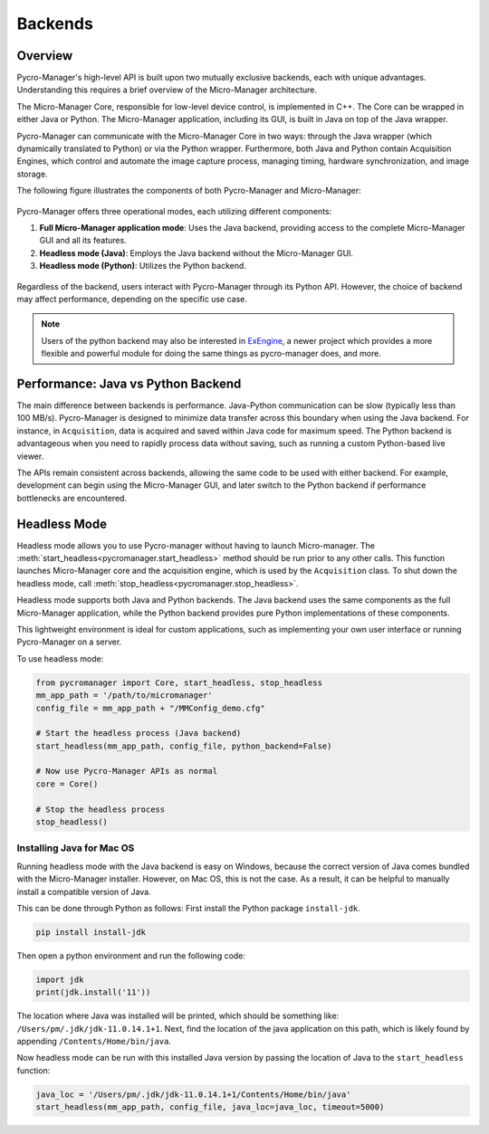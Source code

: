 .. _backends:

*******************
Backends
*******************

Overview
=========

Pycro-Manager's high-level API is built upon two mutually exclusive backends, each with unique advantages. Understanding this requires a brief overview of the Micro-Manager architecture.

The Micro-Manager Core, responsible for low-level device control, is implemented in C++. The Core can be wrapped in either Java or Python. The Micro-Manager application, including its GUI, is built in Java on top of the Java wrapper.

Pycro-Manager can communicate with the Micro-Manager Core in two ways: through the Java wrapper (which dynamically translated to Python) or via the Python wrapper. Furthermore, both Java and Python contain Acquisition Engines, which control and automate the image capture process, managing timing, hardware synchronization, and image storage.

The following figure illustrates the components of both Pycro-Manager and Micro-Manager:

.. figure:: pm_arch_full.png
   :alt: Full architecture of Pycro-Manager and Micro-Manager application

Pycro-Manager offers three operational modes, each utilizing different components:

1. **Full Micro-Manager application mode**: Uses the Java backend, providing access to the complete Micro-Manager GUI and all its features.
2. **Headless mode (Java)**: Employs the Java backend without the Micro-Manager GUI.
3. **Headless mode (Python)**: Utilizes the Python backend.

.. figure:: three_backends.png
   :alt: Three ways of running Pycro-Manager

Regardless of the backend, users interact with Pycro-Manager through its Python API. However, the choice of backend may affect performance, depending on the specific use case.

.. note::

    Users of the python backend may also be interested in `ExEngine <https://exengine.readthedocs.io/en/latest/>`_, a newer project which provides a more flexible and powerful module for doing the same things as pycro-manager does, and more.


Performance: Java vs Python Backend
====================================

The main difference between backends is performance. Java-Python communication can be slow (typically less than 100 MB/s). Pycro-Manager is designed to minimize data transfer across this boundary when using the Java backend. For instance, in ``Acquisition``, data is acquired and saved within Java code for maximum speed. The Python backend is advantageous when you need to rapidly process data without saving, such as running a custom Python-based live viewer.

The APIs remain consistent across backends, allowing the same code to be used with either backend. For example, development can begin using the Micro-Manager GUI, and later switch to the Python backend if performance bottlenecks are encountered.



.. _headless_mode:

Headless Mode
==============


Headless mode allows you to use Pycro-manager without having to launch Micro-manager. The :meth:`start_headless<pycromanager.start_headless>` method should be run prior to any other calls. This function launches Micro-Manager core and the acquisition engine, which is used by the ``Acquisition`` class. To shut down the headless mode, call :meth:`stop_headless<pycromanager.stop_headless>`.

Headless mode supports both Java and Python backends. The Java backend uses the same components as the full Micro-Manager application, while the Python backend provides pure Python implementations of these components.

This lightweight environment is ideal for custom applications, such as implementing your own user interface or running Pycro-Manager on a server.

To use headless mode:

.. code-block:: python

    from pycromanager import Core, start_headless, stop_headless
    mm_app_path = '/path/to/micromanager'
    config_file = mm_app_path + "/MMConfig_demo.cfg"

    # Start the headless process (Java backend)
    start_headless(mm_app_path, config_file, python_backend=False)

    # Now use Pycro-Manager APIs as normal
    core = Core()

    # Stop the headless process
    stop_headless()




Installing Java for Mac OS
--------------------------------
Running headless mode with the Java backend is easy on Windows, because the correct version of Java comes bundled with the Micro-Manager installer. However, on Mac OS, this is not the case. As a result, it can be helpful to manually install a compatible version of Java.

This can be done through Python as follows: First install the Python package ``install-jdk``.

.. code-block:: shell

    pip install install-jdk


Then open a python environment and run the following code:

.. code-block:: python

    import jdk
    print(jdk.install('11'))

The location where Java was installed will be printed, which should be something like: ``/Users/pm/.jdk/jdk-11.0.14.1+1``. Next, find the location of the java application on this path, which is likely found by appending ``/Contents/Home/bin/java``.

Now headless mode can be run with this installed Java version by passing the location of Java to the ``start_headless`` function:

.. code-block:: python

    java_loc = '/Users/pm/.jdk/jdk-11.0.14.1+1/Contents/Home/bin/java'
    start_headless(mm_app_path, config_file, java_loc=java_loc, timeout=5000)


